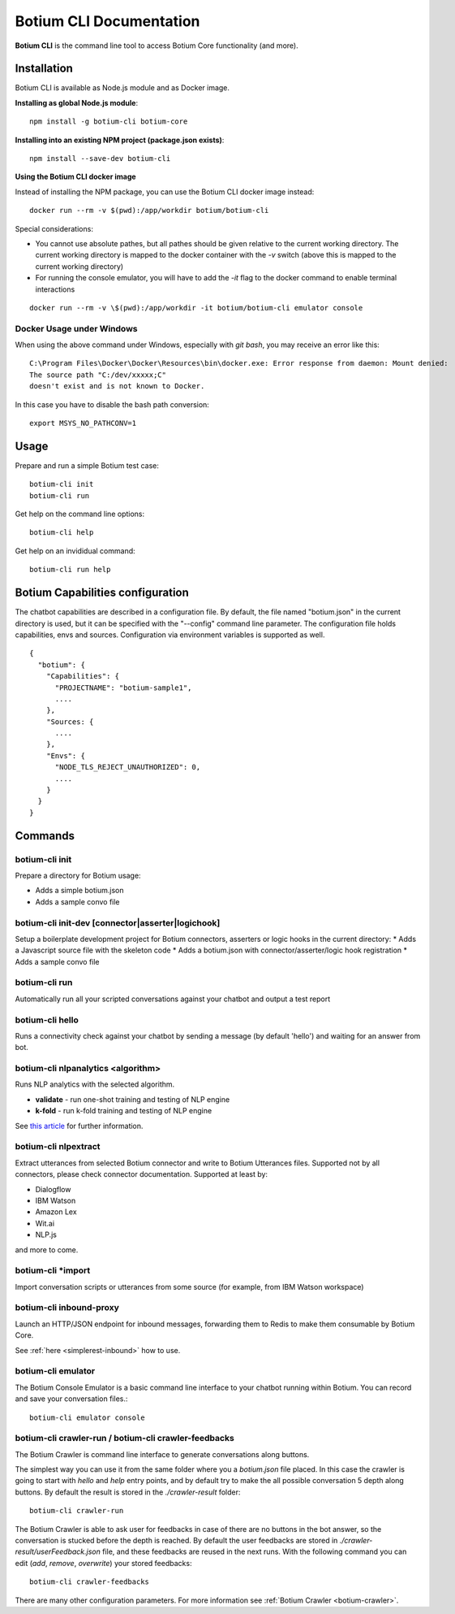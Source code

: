 .. _botium-cli:

Botium CLI Documentation
========================

**Botium CLI** is the command line tool to access Botium Core functionality (and more).

Installation
------------

Botium CLI is available as Node.js module and as Docker image.

**Installing as global Node.js module**::

  npm install -g botium-cli botium-core

**Installing into an existing NPM project (package.json exists)**::

  npm install --save-dev botium-cli

**Using the Botium CLI docker image**

Instead of installing the NPM package, you can use the Botium CLI docker image instead::

  docker run --rm -v $(pwd):/app/workdir botium/botium-cli

Special considerations:

* You cannot use absolute pathes, but all pathes should be given relative to the current working directory. The current working directory is mapped to the docker container with the *-v* switch (above this is mapped to the current working directory)
* For running the console emulator, you will have to add the *-it* flag to the docker command to enable terminal interactions

::

  docker run --rm -v \$(pwd):/app/workdir -it botium/botium-cli emulator console

Docker Usage under Windows
~~~~~~~~~~~~~~~~~~~~~~~~~~

When using the above command under Windows, especially with *git bash*, you may receive an error like this::

  C:\Program Files\Docker\Docker\Resources\bin\docker.exe: Error response from daemon: Mount denied:
  The source path "C:/dev/xxxxx;C"
  doesn't exist and is not known to Docker.

In this case you have to disable the bash path conversion::

  export MSYS_NO_PATHCONV=1

Usage
-----

Prepare and run a simple Botium test case::

  botium-cli init
  botium-cli run

Get help on the command line options::

  botium-cli help

Get help on an invididual command::

  botium-cli run help

Botium Capabilities configuration
---------------------------------

The chatbot capabilities are described in a configuration file. By default, the file named "botium.json" in the current directory is used, but it can be specified with the "--config" command line parameter.
The configuration file holds capabilities, envs and sources. Configuration via environment variables is supported as well.

::

  {
    "botium": {
      "Capabilities": {
        "PROJECTNAME": "botium-sample1",
        ....
      },
      "Sources: {
        ....
      },
      "Envs": {
        "NODE_TLS_REJECT_UNAUTHORIZED": 0,
        ....
      }
    }
  }

Commands
--------

botium-cli init
~~~~~~~~~~~~~~~

Prepare a directory for Botium usage:

* Adds a simple botium.json
* Adds a sample convo file

botium-cli init-dev [connector|asserter|logichook]
~~~~~~~~~~~~~~~~~~~~~~~~~~~~~~~~~~~~~~~~~~~~~~~~~~

Setup a boilerplate development project for Botium connectors, asserters or logic hooks in the current directory:
* Adds a Javascript source file with the skeleton code
* Adds a botium.json with connector/asserter/logic hook registration
* Adds a sample convo file

botium-cli run
~~~~~~~~~~~~~~

Automatically run all your scripted conversations against your chatbot and output a test report

botium-cli hello
~~~~~~~~~~~~~~~~

Runs a connectivity check against your chatbot by sending a message (by default 'hello') 
and waiting for an answer from bot.

botium-cli nlpanalytics <algorithm>
~~~~~~~~~~~~~~~~~~~~~~~~~~~~~~~~~~~

Runs NLP analytics with the selected algorithm.

* **validate** - run one-shot training and testing of NLP engine
* **k-fold** - run k-fold training and testing of NLP engine

See `this article <https://chatbotslife.com/tutorial-benchmark-your-chatbot-on-watson-dialogflow-wit-ai-and-more-92885b4fbd48>`_ for further information.

botium-cli nlpextract
~~~~~~~~~~~~~~~~~~~~~

Extract utterances from selected Botium connector and write to Botium Utterances files. Supported not by all connectors, please check connector documentation. Supported at least by:

* Dialogflow
* IBM Watson
* Amazon Lex
* Wit.ai
* NLP.js

and more to come.

botium-cli \*import
~~~~~~~~~~~~~~~~~~~

Import conversation scripts or utterances from some source (for example, from IBM Watson workspace)

botium-cli inbound-proxy
~~~~~~~~~~~~~~~~~~~~~~~~

Launch an HTTP/JSON endpoint for inbound messages, forwarding them to Redis to make them consumable by Botium Core.

See :ref:`here <simplerest-inbound>` how to use.


botium-cli emulator
~~~~~~~~~~~~~~~~~~~

The Botium Console Emulator is a basic command line interface to your chatbot running within Botium. You can record and save your conversation files.::

  botium-cli emulator console

botium-cli crawler-run / botium-cli crawler-feedbacks
~~~~~~~~~~~~~~~~~~~~~~~~~~~~~~~~~~~~~~~~~~~~~~~~~~~~~

The Botium Crawler is command line interface to generate conversations along buttons.

The simplest way you can use it from the same folder where you a `botium.json` file placed. 
In this case the crawler is going to start with `hello` and `help` entry points, 
and by default try to make the all possible conversation 5 depth along buttons. 
By default the result is stored in the `./crawler-result` folder::

  botium-cli crawler-run

The Botium Crawler is able to ask user for feedbacks in case of there are no buttons in the bot answer, 
so the conversation is stucked before the depth is reached. 
By default the user feedbacks are stored in `./crawler-result/userFeedback.json` file, 
and these feedbacks are reused in the next runs. 
With the following command you can edit (`add`, `remove`, `overwrite`) your stored feedbacks::

  botium-cli crawler-feedbacks
 
There are many other configuration parameters. For more information see :ref:`Botium Crawler <botium-crawler>`.
